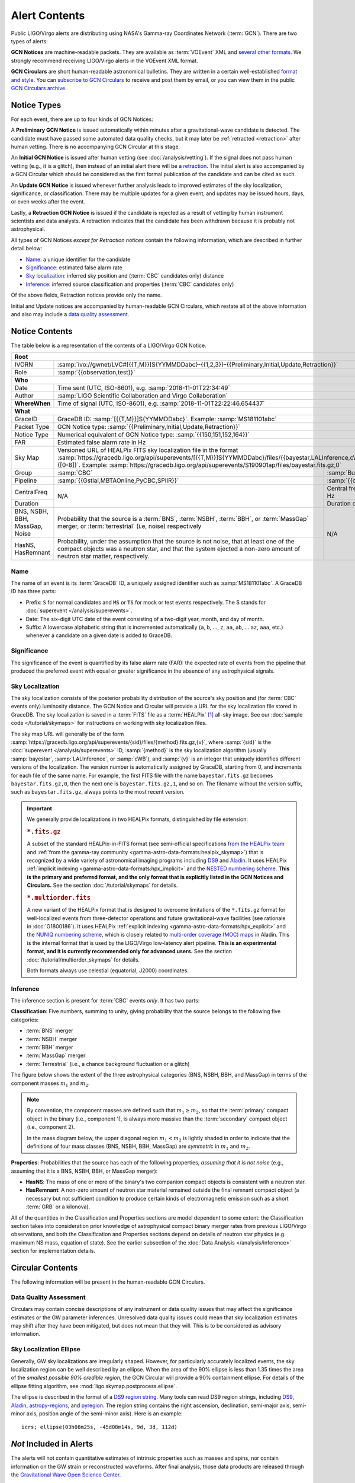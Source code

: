 Alert Contents
==============

Public LIGO/Virgo alerts are distributing using NASA's Gamma-ray Coordinates
Network (:term:`GCN`). There are two types of alerts:

**GCN Notices** are machine-readable packets. They are available as
:term:`VOEvent` XML and `several other formats`_. We strongly recommend
receiving LIGO/Virgo alerts in the VOEvent XML format.

**GCN Circulars** are short human-readable astronomical bulletins. They are
written in a certain well-established `format and style`_. You can `subscribe
to GCN Circulars`_ to receive and post them by email, or you can view them in
the public `GCN Circulars archive`_.

Notice Types
------------

For each event, there are up to four kinds of GCN Notices:

A **Preliminary GCN Notice** is issued automatically within minutes after a
gravitational-wave candidate is detected. The candidate must have passed some
automated data quality checks, but it may later be :ref:`retracted
<retraction>` after human vetting. There is no accompanying GCN Circular at
this stage.

An **Initial GCN Notice** is issued after human vetting (see
:doc:`/analysis/vetting`). If the signal does not pass human vetting (e.g., it
is a glitch), then instead of an initial alert there will be a retraction_. The
initial alert is also accompanied by a GCN Circular which should be considered
as the first formal publication of the candidate and can be cited as such.

An **Update GCN Notice** is issued whenever further analysis leads to improved
estimates of the sky localization, significance, or classification. There
may be multiple updates for a given event, and updates may be issued hours,
days, or even weeks after the event.

.. _retraction:

Lastly, a **Retraction GCN Notice** is issued if the candidate is rejected as a
result of vetting by human instrument scientists and data analysts. A
retraction indicates that the candidate has been withdrawn because it is
probably not astrophysical.

All types of GCN Notices *except for Retraction notices* contain the following
information, which are described in further detail below:

* Name_: a unique identifier for the candidate
* Significance_: estimated false alarm rate
* `Sky localization`_: inferred sky position and (:term:`CBC` candidates only)
  distance
* Inference_: inferred source classification and properties (:term:`CBC`
  candidates only)

Of the above fields, Retraction notices provide only the name.

Initial and Update notices are accompanied by human-readable GCN Circulars,
which restate all of the above information and also may include a `data quality
assessment`_.

Notice Contents
---------------

The table below is a representation of the contents of a LIGO/Virgo GCN Notice.

+-------------------+-----------------------------------------------------------+-------------------------------------------------------------------+
| **Root**                                                                                                                                          |
+-------------------+-----------------------------------------------------------+-------------------------------------------------------------------+
| IVORN             | :samp:`ivo://gwnet/LVC#[{{T,M}}]S{YYMMDDabc}-{{1,2,3}}-{{Preliminary,Initial,Update,Retraction}}`                             |
+-------------------+-----------------------------------------------------------+-------------------------------------------------------------------+
| Role              | :samp:`{{observation,test}}`                                                                                                  |
+-------------------+-----------------------------------------------------------+-------------------------------------------------------------------+
| **Who**                                                                                                                                           |
+-------------------+-----------------------------------------------------------+-------------------------------------------------------------------+
| Date              | Time sent (UTC, ISO-8601), e.g. :samp:`2018-11-01T22:34:49`                                                                   |
+-------------------+-----------------------------------------------------------+-------------------------------------------------------------------+
| Author            | :samp:`LIGO Scientific Collaboration and Virgo Collaboration`                                                                 |
+-------------------+-----------------------------------------------------------+-------------------------------------------------------------------+
| **WhereWhen**     | Time of signal (UTC, ISO-8601), e.g. :samp:`2018-11-01T22:22:46.654437`                                                       |
+-------------------+-----------------------------------------------------------+-------------------------------------------------------------------+
| **What**                                                                                                                                          |
+-------------------+-----------------------------------------------------------+-------------------------------------------------------------------+
| GraceID           | GraceDB ID: :samp:`[{{T,M}}]S{YYMMDDabc}`. Example: :samp:`MS181101abc`                                                       |
+-------------------+-----------------------------------------------------------+-------------------------------------------------------------------+
| Packet Type       | GCN Notice type: :samp:`{{Preliminary,Initial,Update,Retraction}}`                                                            |
+-------------------+-----------------------------------------------------------+-------------------------------------------------------------------+
| Notice Type       | Numerical equivalent of GCN Notice type: :samp:`{{150,151,152,164}}`                                                          |
+-------------------+-----------------------------------------------------------+-------------------------------------------------------------------+
| FAR               | Estimated false alarm rate in Hz                                                                                              |
+-------------------+-----------------------------------------------------------+-------------------------------------------------------------------+
| Sky Map           | Versioned URL of HEALPix FITS sky localization file in the format                                                             |
|                   | :samp:`https://gracedb.ligo.org/api/superevents/[{{T,M}}]S{YYMMDDabc}/files/{{bayestar,LALInference,cWB}}.fits.gz,{[0-8]}`.   |
|                   | Example: :samp:`https://gracedb.ligo.org/api/superevents/S190901ap/files/bayestar.fits.gz,0`                                  |
+-------------------+-----------------------------------------------------------+-------------------------------------------------------------------+
| Group             | :samp:`CBC`                                               | :samp:`Burst`                                                     |
+-------------------+-----------------------------------------------------------+-------------------------------------------------------------------+
| Pipeline          | :samp:`{{Gstlal,MBTAOnline,PyCBC,SPIIR}}`                 | :samp:`{{cWB,oLIB}}`                                              |
+-------------------+-----------------------------------------------------------+-------------------------------------------------------------------+
| CentralFreq       | N/A                                                       | Central frequency in Hz                                           |
+-------------------+                                                           +-------------------------------------------------------------------+
| Duration          |                                                           | Duration of burst in s                                            |
+-------------------+-----------------------------------------------------------+-------------------------------------------------------------------+
| BNS, NSBH, BBH,   | Probability that the source is a :term:`BNS`,             | N/A                                                               |
| MassGap, Noise    | :term:`NSBH`, :term:`BBH`, or :term:`MassGap` merger, or  |                                                                   |
|                   | :term:`terrestrial` (i.e, noise) respectively             |                                                                   |
+-------------------+-----------------------------------------------------------+                                                                   +
| HasNS, HasRemnant | Probability, under the assumption that the source is not  |                                                                   |
|                   | noise, that at least one of the compact objects was a     |                                                                   |
|                   | neutron star, and that the system ejected a non-zero      |                                                                   |
|                   | amount of neutron star matter, respectively.              |                                                                   |
+-------------------+-----------------------------------------------------------+-------------------------------------------------------------------+

Name
~~~~

The name of an event is its :term:`GraceDB` ID, a uniquely assigned identifier
such as :samp:`MS181101abc`. A GraceDB ID has three parts:

* Prefix: ``S`` for normal candidates and ``MS`` or ``TS`` for mock or test
  events respectively. The S stands for
  :doc:`superevent </analysis/superevents>`.

* Date: The six-digit UTC date of the event consisting of a two-digit year,
  month, and day of month.

* Suffix: A lowercase alphabetic string that is incremented automatically
  (``a``, ``b``, ..., ``z``, ``aa``, ``ab``, ... ``az``, ``aaa``, etc.)
  whenever a candidate on a given date is added to GraceDB.

Significance
~~~~~~~~~~~~

The significance of the event is quantified by its false alarm rate (FAR): the
expected rate of events from the pipeline that produced the preferred event
with equal or greater significance in the absence of any astrophysical signals.

Sky Localization
~~~~~~~~~~~~~~~~

The sky localization consists of the posterior probability distribution of the
source's sky position and (for :term:`CBC` events only) luminosity distance.
The GCN Notice and Circular will provide a URL for the sky localization file
stored in GraceDB. The sky localization is saved in a :term:`FITS` file as a
:term:`HEALPix` [#HEALPixFramework]_ all-sky image. See our :doc:`sample code
</tutorial/skymaps>` for instructions on working with sky localization files.

The sky map URL will generally be of the form
:samp:`https://gracedb.ligo.org/api/superevents/{sid}/files/{method}.fits.gz,{v}`,
where :samp:`{sid}` is the :doc:`superevent </analysis/superevents>` ID,
:samp:`{method}` is the sky localization algorithm (usually :samp:`bayestar`,
:samp:`LALInference`, or :samp:`cWB`), and :samp:`{v}` is an integer that
uniquely identifies different versions of the localization. The version number
is automatically assigned by GraceDB, starting from 0, and increments for each
file of the same name. For example, the first FITS file with the name
``bayestar.fits.gz`` becomes ``bayestar.fits.gz,0``, then the next one is
``bayestar.fits.gz,1``, and so on. The filename without the version suffix,
such as ``bayestar.fits.gz``, always points to the most recent version.

..  important::
    We generally provide localizations in two HEALPix formats, distinguished by
    file extension:

    ..  rubric:: ``*.fits.gz``

    A subset of the standard HEALPix-in-FITS format (see semi-official
    specifications `from the HEALPix team`_ and :ref:`from the gamma-ray
    community <gamma-astro-data-formats:healpix_skymap>`) that is recognized by
    a wide variety of astronomical imaging programs including DS9_ and Aladin_.
    It uses HEALPix :ref:`implicit indexing
    <gamma-astro-data-formats:hpx_implicit>` and the `NESTED numbering scheme`_.
    **This is the primary and preferred format, and the only format that is
    explicitly listed in the GCN Notices and Circulars.** See the section
    :doc:`/tutorial/skymaps` for details.

    ..  rubric:: ``*.multiorder.fits``

    A new variant of the HEALPix format that is designed to overcome
    limitations of the ``*.fits.gz`` format for well-localized events from
    three-detector operations and future gravitational-wave facilities (see
    rationale in :dcc:`G1800186`). It uses HEALPix :ref:`explicit indexing
    <gamma-astro-data-formats:hpx_explicit>` and the `NUNIQ numbering scheme`_,
    which is closely related to `multi-order coverage (MOC) maps`_ in Aladin.
    This is the internal format that is used by the LIGO/Virgo low-latency
    alert pipeline. **This is an experimental format, and it is currently
    recommended only for advanced users.** See the section
    :doc:`/tutorial/multiorder_skymaps` for details.

    Both formats always use celestial (equatorial, J2000) coordinates.

Inference
~~~~~~~~~

The inference section is present for :term:`CBC` events *only*. It has two
parts:

**Classification**: Five numbers, summing to unity, giving probability that the
source belongs to the following five categories:

* :term:`BNS` merger
* :term:`NSBH` merger
* :term:`BBH` merger
* :term:`MassGap` merger
* :term:`Terrestrial` (i.e., a chance background fluctuation or a glitch)

The figure below shows the extent of the three astrophysical categories (BNS,
NSBH, BBH, and MassGap) in terms of the component masses :math:`m_1` and
:math:`m_2`.

.. note::
   By convention, the component masses are defined such that :math:`m_1 \geq
   m_2`, so that the :term:`primary` compact object in the binary (i.e.,
   component 1), is always more massive than the :term:`secondary` compact
   object (i.e., component 2).

   In the mass diagram below, the upper diagonal region :math:`m_1 < m_2` is
   lightly shaded in order to indicate that the definitions of four mass
   classes (BNS, NSBH, BBH, MassGap) are *symmetric* in :math:`m_1` and
   :math:`m_2`.

.. _classification-diagram:

.. plot::
   :alt: Mass parameter space

    from matplotlib import pyplot as plt
    from matplotlib import patheffects
    from matplotlib.patches import Rectangle
    from matplotlib.ticker import FormatStrFormatter
    import seaborn

    def get_center(bbox):
        return 0.5 * (bbox.x0 + bbox.x1), 0.5 * (bbox.y0 + bbox.y1)

    min_mass = 1
    ns_max_mass = 3
    bh_min_mass = 5
    max_mass = 11
    ax = plt.axes(aspect=1)
    ax.set_xlim(min_mass, max_mass)
    ax.set_ylim(min_mass, max_mass)
    ax.spines['top'].set_visible(False)
    ax.spines['right'].set_visible(False)

    ticks = [min_mass, ns_max_mass, bh_min_mass]
    ax.set_xticks(ticks)
    ax.set_yticks(ticks)

    ticklabels = [r'{} $M_\odot$'.format(tick) for tick in ticks]
    ax.set_xticklabels(ticklabels)
    ticklabels[0] = ''
    ax.set_yticklabels(ticklabels)

    ax.set_xlabel(r'$m_1$')
    ax.set_ylabel(r'$m_2$', rotation=0, ha='right')
    ax.xaxis.set_label_coords(1.0, -0.025)
    ax.yaxis.set_label_coords(-0.025, 1.0)

    bns_color, nsbh_color, gap_color, bbh_color = seaborn.color_palette(
        'pastel', 4)

    p = ax.add_patch(Rectangle((min_mass, min_mass),
                               ns_max_mass - min_mass, ns_max_mass - min_mass,
                               color=bns_color, linewidth=0))
    ax.text(0.25 * min_mass + 0.75 * ns_max_mass, 0.5 * min_mass + 0.5 * ns_max_mass,
            'BNS', ha='center', va='center',
            path_effects=[patheffects.Stroke(linewidth=2, foreground=bns_color),
                          patheffects.Normal()])

    p = ax.add_patch(Rectangle((bh_min_mass, bh_min_mass),
                               max_mass - bh_min_mass, max_mass - bh_min_mass,
                               color=bbh_color, linewidth=0))
    ax.text(0.5 * (bh_min_mass + max_mass), 0.75 * bh_min_mass + 0.25 * max_mass,
            'BBH', ha='center', va='center')

    p = ax.add_patch(Rectangle((min_mass, bh_min_mass),
                               ns_max_mass - min_mass, max_mass - bh_min_mass,
                               color=nsbh_color, linewidth=0))

    p = ax.add_patch(Rectangle((bh_min_mass, min_mass),
                               max_mass - bh_min_mass, ns_max_mass - min_mass,
                               color=nsbh_color, linewidth=0))
    ax.text(*get_center(p.get_bbox()), 'NSBH', ha='center', va='center')

    ax.add_patch(Rectangle((min_mass, ns_max_mass),
                           max_mass - min_mass, bh_min_mass - ns_max_mass,
                           color=gap_color, linewidth=0))
    ax.add_patch(Rectangle((ns_max_mass, min_mass),
                           bh_min_mass - ns_max_mass, max_mass - min_mass,
                           color=gap_color, linewidth=0))
    p = ax.add_patch(Rectangle((ns_max_mass, ns_max_mass),
                               bh_min_mass - ns_max_mass, bh_min_mass - ns_max_mass,
                               color=gap_color, linewidth=0))
    ax.text(0.5 * (bh_min_mass + max_mass), 0.5 * (ns_max_mass + bh_min_mass),
            'MassGap', ha='center', va='center')

    ax.fill_between([min_mass, max_mass],
                    [min_mass, max_mass],
                    [max_mass, max_mass],
                    color='white', linewidth=0, alpha=0.75, zorder=1.5)
    ax.plot([min_mass, max_mass], [min_mass, max_mass], '--k')

    ax.annotate('',
                xy=(0.975, 1.025), xycoords='axes fraction',
                xytext=(1.025, 0.975), textcoords='axes fraction',
                ha='center', va='center',
                arrowprops=dict(
                    arrowstyle='->', shrinkA=0, shrinkB=0,
                    connectionstyle='angle,angleA=90,angleB=180,rad=7'))
    ax.text(0.975, 1.025, '$m_1 \geq m_2$ by definition  ',
            ha='right', va='center', transform=ax.transAxes, fontsize='small')

    for args in [[1, 0, 0.025, 0], [0, 1, 0, 0.025]]:
        ax.arrow(*args,
                 transform=ax.transAxes, clip_on=False,
                 head_width=0.025, head_length=0.025, width=0,
                 linewidth=ax.spines['bottom'].get_linewidth(),
                 edgecolor=ax.spines['bottom'].get_edgecolor(),
                 facecolor=ax.spines['bottom'].get_edgecolor())

**Properties**: Probabilities that the source has each of the following
properties, *assuming that it is not noise* (e.g., assuming that it is a BNS,
NSBH, BBH, or MassGap merger):

* **HasNS**: The mass of one or more of the binary's two companion compact
  objects is consistent with a neutron star.
* **HasRemnant**: A non-zero amount of neutron star material remained outside
  the final remnant compact object (a necessary but not sufficient condition to
  produce certain kinds of electromagnetic emission such as a short :term:`GRB`
  or a kilonova).

All of the quantities in the Classification and Properties sections are model
dependent to some extent: the Classification section takes into consideration
prior knowledge of astrophysical compact binary merger rates from previous
LIGO/Virgo observations, and both the Classification and Properties sections
depend on details of neutron star physics (e.g. maximum NS mass, equation of
state). See the earlier subsection of the :doc:`Data Analysis
</analysis/inference>` section for implementation details.

Circular Contents
-----------------

The following information will be present in the human-readable GCN Circulars.

Data Quality Assessment
~~~~~~~~~~~~~~~~~~~~~~~

Circulars may contain concise descriptions of any instrument or data quality
issues that may affect the significance estimates or the GW parameter
inferences. Unresolved data quality issues could mean that sky localization
estimates may shift after they have been mitigated, but does not mean that they
will. This is to be considered as advisory information.

Sky Localization Ellipse
~~~~~~~~~~~~~~~~~~~~~~~~

Generally, GW sky localizations are irregularly shaped. However, for
particularly accurately localized events, the sky localization region can be
well described by an ellipse. When the area of the 90% ellipse is less than
1.35 times the area of the *smallest possible 90% credible region*, the GCN
Circular will provide a 90% containment ellipse. For details of the ellipse
fitting algorithm, see :mod:`ligo.skymap.postprocess.ellipse`.

The ellipse is described in the format of a `DS9 region string`_. Many tools
can read DS9 region strings, including `DS9`_, `Aladin`_, `astropy-regions`_,
and `pyregion`_. The region string contains the right ascension, declination,
semi-major axis, semi-minor axis, position angle of the semi-minor axis). Here
is an example::

    icrs; ellipse(03h08m25s, -45d08m14s, 9d, 3d, 112d)

*Not* Included in Alerts
------------------------

The alerts will not contain quantitative estimates of intrinsic properties such
as masses and spins, nor contain information on the GW strain or reconstructed
waveforms. After final analysis, those data products are released through the
`Gravitational Wave Open Science Center
<https://www.gw-openscience.org/about/>`_.

Examples
--------

Below are some sample VOEvents to illustrate the formatting of the GCN Notices.

.. tabs::

   .. tab:: Preliminary

      .. literalinclude:: _static/MS181101ab-1-Preliminary.xml
         :language: xml

   .. tab:: Initial

      .. literalinclude:: _static/MS181101ab-2-Initial.xml
         :language: xml

   .. tab:: Update

      .. literalinclude:: _static/MS181101ab-3-Update.xml
         :language: xml

   .. tab:: Retraction

      .. literalinclude:: _static/MS181101ab-4-Retraction.xml
         :language: xml

.. _`from the HEALPix team`: https://healpix.sourceforge.io/data/examples/healpix_fits_specs.pdf
.. _`NESTED numbering scheme`: https://healpix.sourceforge.io/html/intro_Geometric_Algebraic_Propert.htm#SECTION410
.. _`NUNIQ numbering scheme`: https://healpix.sourceforge.io/html/intro_Geometric_Algebraic_Propert.htm#SECTION420
.. _`multi-order coverage (MOC) maps`: http://ivoa.net/documents/MOC/
.. _`format and style`: https://gcn.gsfc.nasa.gov/gcn3_circulars.html
.. _`subscribe to GCN Circulars`: https://gcn.gsfc.nasa.gov/gcn_circ_signup.html
.. _`GCN Circulars archive`: https://gcn.gsfc.nasa.gov/gcn3_archive.html
.. _`examples from GW170817`: https://gcn.gsfc.nasa.gov/other/G298048.gcn3
.. _`several other formats`: https://gcn.gsfc.nasa.gov/gcn_describe.html#tc7
.. _`DS9 region string`: http://ds9.si.edu/doc/ref/region.html
.. _`DS9`: http://ds9.si.edu/
.. _`Aladin`: https://aladin.u-strasbg.fr/
.. _`astropy-regions`: https://astropy-regions.readthedocs.io/
.. _`pyregion`: https://pyregion.readthedocs.io/

.. |apj| replace:: *Astrophys. J.*

.. [#HEALPixFramework]
   Górski, K.M., Hivon, E., Banday, A.J., et al. 2005, |apj|, 622, 759.
   :doi:`10.1086/427976`
